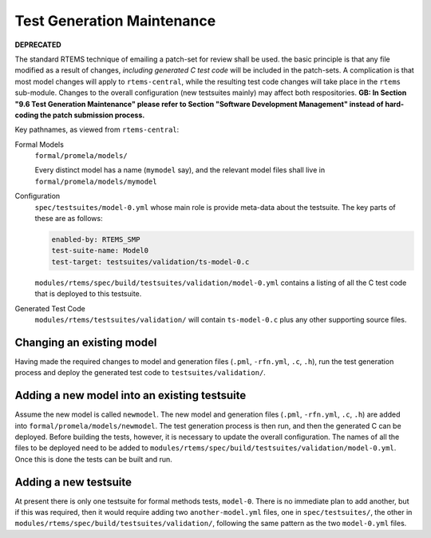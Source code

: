 .. SPDX-License-Identifier: CC-BY-SA-4.0

.. Copyright (C) 2022 Trinity College Dublin

.. _FormalMaint:

Test Generation Maintenance
===========================

**DEPRECATED**

The standard RTEMS technique of emailing a patch-set for review shall be used.
the basic principle is that any file modified as a result of changes, *including
generated C test code* will be included in the patch-sets. A complication is
that most model changes will apply to ``rtems-central``, while the resulting
test code changes will take place in the ``rtems`` sub-module. Changes to the
overall configuration (new testsuites mainly) may affect both respositories.
**GB: In Section "9.6 Test Generation Maintenance" please refer to Section
"Software Development Management" instead of hard-coding the patch
submission process.**

Key pathnames, as viewed from ``rtems-central``:

Formal Models
    ``formal/promela/models/``

    Every distinct model has a name (``mymodel`` say), and the relevant model
    files shall live in ``formal/promela/models/mymodel``

Configuration
    ``spec/testsuites/model-0.yml`` whose main role is provide meta-data about
    the testsuite. The key parts of these are as follows:

    .. code-block:: yaml

      enabled-by: RTEMS_SMP
      test-suite-name: Model0
      test-target: testsuites/validation/ts-model-0.c

    ``modules/rtems/spec/build/testsuites/validation/model-0.yml`` contains a
    listing of all the C test code that is deployed to this testsuite.

Generated Test Code
    ``modules/rtems/testsuites/validation/`` will contain ``ts-model-0.c`` plus
    any other supporting source files.

Changing an existing model
--------------------------

Having made the required changes to model and generation files (``.pml``,
``-rfn.yml``, ``.c``, ``.h``), run the test generation process and deploy the
generated test code to ``testsuites/validation/``.

Adding a new model into an existing testsuite
---------------------------------------------

Assume the new model is called ``newmodel``. The new model and generation files
(``.pml``, ``-rfn.yml``, ``.c``, ``.h``) are added into
``formal/promela/models/newmodel``. The test generation process is then run,
and then the generated C can be deployed. Before building the tests, however,
it is necessary to update the overall configuration. The names of all the files
to be deployed need to be added to
``modules/rtems/spec/build/testsuites/validation/model-0.yml``. Once this is
done the tests can be built and run.


Adding a new testsuite
----------------------

At present there is only one testsuite for formal methods tests, ``model-0``.
There is no immediate plan to add another, but if this was required, then it
would require adding two ``another-model.yml`` files, one in
``spec/testsuites/``, the other in
``modules/rtems/spec/build/testsuites/validation/``, following the same pattern
as the two ``model-0.yml`` files.
